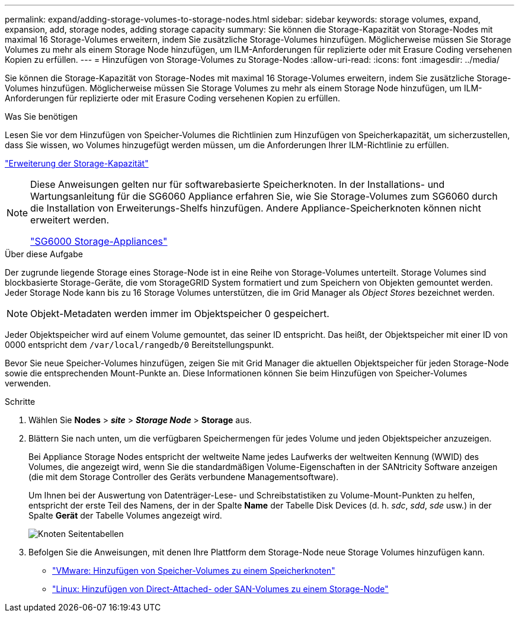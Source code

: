 ---
permalink: expand/adding-storage-volumes-to-storage-nodes.html 
sidebar: sidebar 
keywords: storage volumes, expand, expansion, add, storage nodes, adding storage capacity 
summary: Sie können die Storage-Kapazität von Storage-Nodes mit maximal 16 Storage-Volumes erweitern, indem Sie zusätzliche Storage-Volumes hinzufügen. Möglicherweise müssen Sie Storage Volumes zu mehr als einem Storage Node hinzufügen, um ILM-Anforderungen für replizierte oder mit Erasure Coding versehenen Kopien zu erfüllen. 
---
= Hinzufügen von Storage-Volumes zu Storage-Nodes
:allow-uri-read: 
:icons: font
:imagesdir: ../media/


[role="lead"]
Sie können die Storage-Kapazität von Storage-Nodes mit maximal 16 Storage-Volumes erweitern, indem Sie zusätzliche Storage-Volumes hinzufügen. Möglicherweise müssen Sie Storage Volumes zu mehr als einem Storage Node hinzufügen, um ILM-Anforderungen für replizierte oder mit Erasure Coding versehenen Kopien zu erfüllen.

.Was Sie benötigen
Lesen Sie vor dem Hinzufügen von Speicher-Volumes die Richtlinien zum Hinzufügen von Speicherkapazität, um sicherzustellen, dass Sie wissen, wo Volumes hinzugefügt werden müssen, um die Anforderungen Ihrer ILM-Richtlinie zu erfüllen.

link:adding-storage-capacity.html["Erweiterung der Storage-Kapazität"]

[NOTE]
====
Diese Anweisungen gelten nur für softwarebasierte Speicherknoten. In der Installations- und Wartungsanleitung für die SG6060 Appliance erfahren Sie, wie Sie Storage-Volumes zum SG6060 durch die Installation von Erweiterungs-Shelfs hinzufügen. Andere Appliance-Speicherknoten können nicht erweitert werden.

link:../sg6000/index.html["SG6000 Storage-Appliances"]

====
.Über diese Aufgabe
Der zugrunde liegende Storage eines Storage-Node ist in eine Reihe von Storage-Volumes unterteilt. Storage Volumes sind blockbasierte Storage-Geräte, die vom StorageGRID System formatiert und zum Speichern von Objekten gemountet werden. Jeder Storage Node kann bis zu 16 Storage Volumes unterstützen, die im Grid Manager als _Object Stores_ bezeichnet werden.


NOTE: Objekt-Metadaten werden immer im Objektspeicher 0 gespeichert.

Jeder Objektspeicher wird auf einem Volume gemountet, das seiner ID entspricht. Das heißt, der Objektspeicher mit einer ID von 0000 entspricht dem `/var/local/rangedb/0` Bereitstellungspunkt.

Bevor Sie neue Speicher-Volumes hinzufügen, zeigen Sie mit Grid Manager die aktuellen Objektspeicher für jeden Storage-Node sowie die entsprechenden Mount-Punkte an. Diese Informationen können Sie beim Hinzufügen von Speicher-Volumes verwenden.

.Schritte
. Wählen Sie *Nodes* > *_site_* > *_Storage Node_* > *Storage* aus.
. Blättern Sie nach unten, um die verfügbaren Speichermengen für jedes Volume und jeden Objektspeicher anzuzeigen.
+
Bei Appliance Storage Nodes entspricht der weltweite Name jedes Laufwerks der weltweiten Kennung (WWID) des Volumes, die angezeigt wird, wenn Sie die standardmäßigen Volume-Eigenschaften in der SANtricity Software anzeigen (die mit dem Storage Controller des Geräts verbundene Managementsoftware).

+
Um Ihnen bei der Auswertung von Datenträger-Lese- und Schreibstatistiken zu Volume-Mount-Punkten zu helfen, entspricht der erste Teil des Namens, der in der Spalte *Name* der Tabelle Disk Devices (d. h. _sdc_, _sdd_, _sde_ usw.) in der Spalte *Gerät* der Tabelle Volumes angezeigt wird.

+
image::../media/nodes_page_storage_tables_vol_expansion.png[Knoten Seitentabellen]

. Befolgen Sie die Anweisungen, mit denen Ihre Plattform dem Storage-Node neue Storage Volumes hinzufügen kann.
+
** link:vmware-adding-storage-volumes-to-storage-node.html["VMware: Hinzufügen von Speicher-Volumes zu einem Speicherknoten"]
** link:linux-adding-direct-attached-or-san-volumes-to-storage-node.html["Linux: Hinzufügen von Direct-Attached- oder SAN-Volumes zu einem Storage-Node"]



